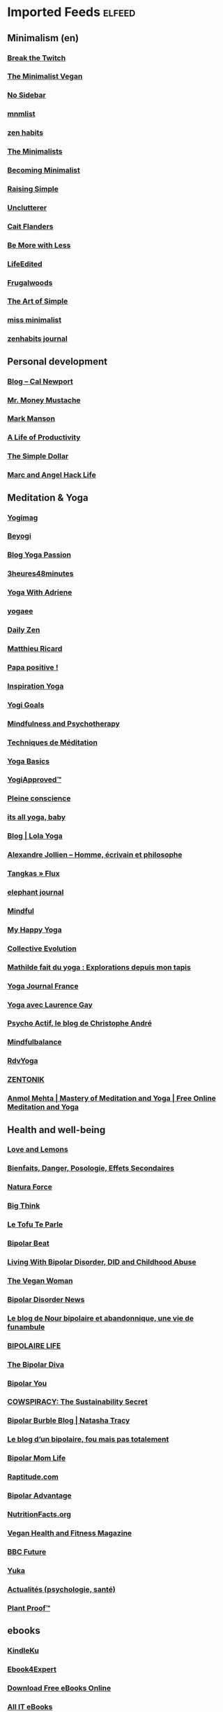 * Imported Feeds            :elfeed:
** Minimalism (en)
*** [[http://feeds.feedburner.com/BreakTheTwitch][Break the Twitch]]
*** [[http://www.theminimalistvegan.com/feed/][The Minimalist Vegan]]
*** [[http://nosidebar.com/feed/][No Sidebar]]
*** [[http://mnmlist.com/feed/][mnmlist]]
*** [[http://feeds.feedburner.com/zenhabits][zen habits]]
*** [[http://feeds.feedburner.com/theminimalists/Hztx][The Minimalists]]
*** [[http://feeds.feedburner.com/becomingminimalistcom][Becoming Minimalist]]
*** [[http://www.theminimalistplate.com/feed/][Raising Simple]]
*** [[http://feeds.feedburner.com/unclutterer][Unclutterer]]
*** [[http://blondeonabudget.ca/feed/][Cait Flanders]]
*** [[http://www.bemorewithless.com/feed/][Be More with Less]]
*** [[http://www.lifeedited.com/feed/][LifeEdited]]
*** [[http://feeds.feedburner.com/Frugalwoods][Frugalwoods]]
*** [[http://feeds.feedburner.com/simplemom][The Art of Simple]]
*** [[http://www.missminimalist.com/feed/][miss minimalist]]
*** [[http://zenhabits.tumblr.com/rss][zenhabits journal]]
** Personal development
*** [[http://feeds.feedburner.com/StudyHacks][Blog – Cal Newport]]
*** [[http://feeds.feedburner.com/MrMoneyMustache][Mr. Money Mustache]]
*** [[http://markmanson.net/feed][Mark Manson]]
*** [[http://ayearofproductivity.com/feed/][A Life of Productivity]]
*** [[http://feeds.feedburner.com/thesimpledollar][The Simple Dollar]]
*** [[http://feeds.feedburner.com/MarcAndAngel][Marc and Angel Hack Life]]
** Meditation & Yoga
*** [[https://blog.yogimag.fr/feed][Yogimag]]
*** [[https://beyogi.com/feed/][Beyogi]]
*** [[http://www.yogapassion.fr/feed][Blog Yoga Passion]]
*** [[http://3heures48minutes.com/feed/][3heures48minutes]]
*** [[http://yogawadriene.wpengine.com/feed/][Yoga With Adriene]]
*** [[https://www.yogaee.fr/feed.xml][yogaee]]
*** [[http://www.dailyzen.fr/feed/][Daily Zen]]
*** [[http://www.matthieuricard.org/index.php/MR/rss_20/][Matthieu Ricard]]
*** [[http://papapositive.fr/feed/][Papa positive !]]
*** [[http://www.inspiration-yoga.fr/feed/][Inspiration Yoga]]
*** [[https://yogigoals.com/feed/][Yogi Goals]]
*** [[http://blogs.psychcentral.com/mindfulness/feed/][Mindfulness and Psychotherapy]]
*** [[http://feeds.feedburner.com/TechniquesDeMeditation][Techniques de Méditation]]
*** [[http://www.yogabasics.com/RSS/rss2-0/][Yoga Basics]]
*** [[http://www.yogiapproved.com/feed/][YogiApproved™]]
*** [[http://www.pleine-conscience.fr/feed/][Pleine conscience]]
*** [[http://itsallyogababy.com/feed/][its all yoga, baby]]
*** [[https://www.lola-yoga.com/blog/?format=rss][Blog | Lola Yoga]]
*** [[https://www.alexandre-jollien.ch/feed/][Alexandre Jollien – Homme, écrivain et philosophe]]
*** [[http://tangkas.co-createurs.com/feed/][Tangkas » Flux]]
*** [[http://feeds.feedburner.com/ElephantJournal][elephant journal]]
*** [[http://www.mindful.org/rss][Mindful]]
*** [[http://my-happy-yoga.com/feed/][My Happy Yoga]]
*** [[http://feeds.feedburner.com/Collective-evolution][Collective Evolution]]
*** [[http://yoga.maathiildee.com/feed/][Mathilde fait du yoga : Explorations depuis mon tapis]]
*** [[http://www.yogajournalfrance.fr/feed/][Yoga Journal France]]
*** [[http://laurencegay.com/feed/][Yoga avec Laurence Gay]]
*** [[https://www.blogger.com/feeds/8602534542175680834/posts/default][Psycho Actif, le blog de Christophe André]]
*** [[http://mindfulbalance.org/feed/][Mindfulbalance]]
*** [[http://www.rdvyoga.com/feed/][RdvYoga]]
*** [[http://zentonik.fr/feed/][ZENTONIK]]
*** [[http://anmolmehta.com/blog/feed/][Anmol Mehta | Mastery of Meditation and Yoga | Free Online Meditation and Yoga]]
** Health and well-being
*** [[http://www.loveandlemons.com/feed/][Love and Lemons ]]
*** [[http://www.mr-plantes.com/feed/][Bienfaits, Danger, Posologie, Effets Secondaires]]
*** [[https://www.naturaforce.com/feed/][Natura Force]]
*** [[http://feeds.feedburner.com/bigthink/main][Big Think]]
*** [[http://www.letofuteparle.com/feed/][Le Tofu Te Parle]]
*** [[http://blogs.psychcentral.com/bipolar/feed/][Bipolar Beat]]
*** [[http://bipolardid.wordpress.com/feed/][Living With Bipolar Disorder, DID and Childhood Abuse]]
*** [[http://www.theveganwoman.com/feed/][The Vegan Woman]]
*** [[http://www.topix.net/rss/health/bipolar-disorder.xml][Bipolar Disorder News]]
*** [[http://nour-bipolaire.blogspot.com/feeds/posts/default][Le blog de Nour bipolaire et abandonnique, une vie de funambule]]
*** [[http://thebibifok.over-blog.com/rss][BIPOLAIRE LIFE]]
*** [[http://www.thebipolardiva.com/feeds/posts/default][The Bipolar Diva]]
*** [[http://www.psychologytoday.com/node/37501/feed][Bipolar You]]
*** [[http://www.cowspiracy.com/blog?format=RSS][COWSPIRACY: The Sustainability Secret]]
*** [[http://natashatracy.com/feed/][Bipolar Burble Blog | Natasha Tracy]]
*** [[http://blogs.lexpress.fr/bipolaire/feed/][Le blog d’un bipolaire, fou mais pas totalement]]
*** [[http://bipolarmomlife.com/feed/][Bipolar Mom Life]]
*** [[http://www.raptitude.com/feed/][Raptitude.com]]
*** [[http://blogs.psychcentral.com/bipolar-advantage/feed/][Bipolar Advantage]]
*** [[http://nutritionfacts.org/feed/][NutritionFacts.org]]
*** [[http://www.veganhealthandfitnessmag.com/feed/][Vegan Health and Fitness Magazine]]
*** [[http://www.bbc.com/future/feed.rss][BBC Future]]
*** [[https://yuka.io/feed/][Yuka]]
*** [[http://www.psychomedia.qc.ca/rss.xml][Actualités (psychologie, santé)]]
*** [[http://plantproof.com/feed/][Plant Proof™]]
** ebooks
*** [[https://www.kindleku.com/feed][KindleKu]]
*** [[https://ebook4expert.org/feed/][Ebook4Expert]]
*** [[https://topfreebook.org/feed/][Download Free eBooks Online]]
*** [[http://www.allitebooks.com/feed/][All IT eBooks]]
*** [[http://www.ebook-gratuit.co/feed/][Ebook-Gratuit.co]]
** Minimalism (fr)
*** [[https://unpeubocauxalafolie.com/feed/][Blog d'Emilie Court, Coach minimaliste et zéro déchet à paris]]
*** [[http://une-vie-simple-et-zen.fr/feed/][Une vie simple et zen]]
*** [[http://www.lacabanedemoe.com/feed/][La cabane de Moe]]
*** [[http://vivreavecmoins.com/feed/][Vivre Avec Moins]]
*** [[http://feeds.feedburner.com/habitudes-zen/feed][Habitudes Zen]]
*** [[https://jesuismonbonheur.com/feed/][je suis mon bonheur]]
*** [[http://www.forthemermaids.fr/feed/][For the Mermaids]]
*** [[http://www.luizzati.com/feed.xml][luizzati]]
*** [[http://www.mamanminimaliste.fr/feed/][Maman Minimaliste]]
